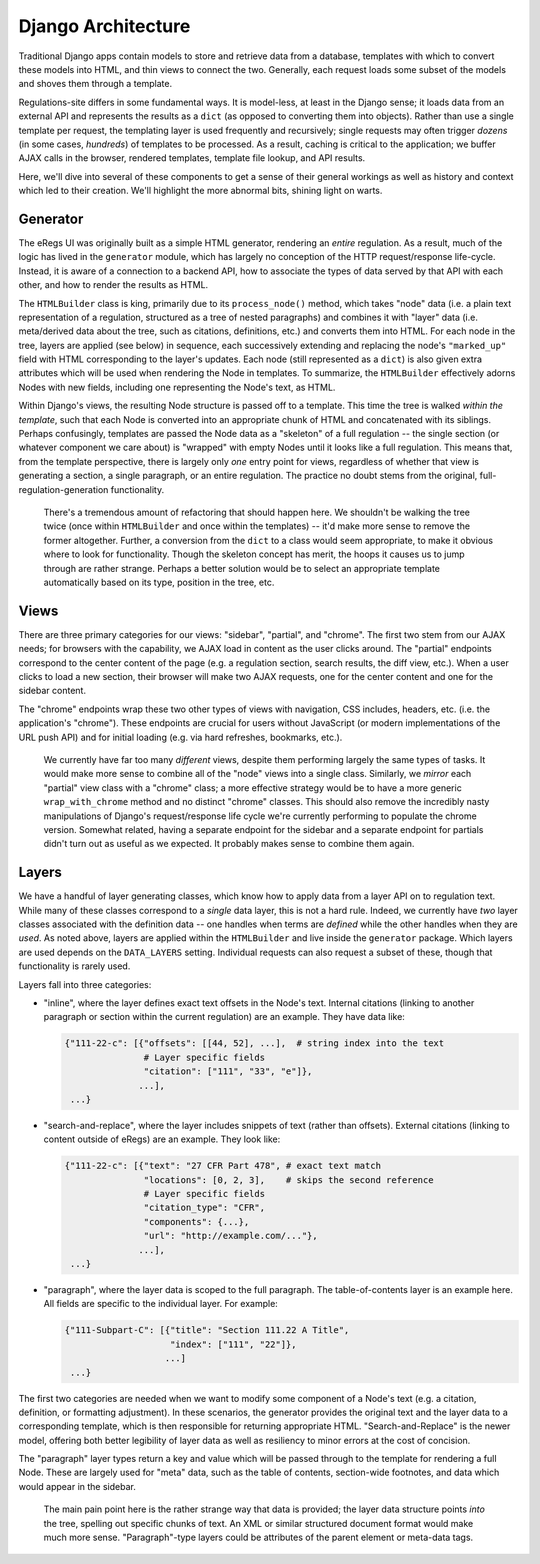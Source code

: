 Django Architecture
===================

Traditional Django apps contain models to store and retrieve data from a
database, templates with which to convert these models into HTML, and thin
views to connect the two. Generally, each request loads some subset of the
models and shoves them through a template.

Regulations-site differs in some fundamental ways. It is model-less, at least
in the Django sense; it loads data from an external API and represents the
results as a ``dict`` (as opposed to converting them into objects). Rather
than use a single template per request, the templating layer is used
frequently and recursively; single requests may often trigger *dozens* (in
some cases, *hundreds*) of templates to be processed. As a result, caching is
critical to the application; we buffer AJAX calls in the browser, rendered
templates, template file lookup, and API results.

Here, we'll dive into several of these components to get a sense of their
general workings as well as history and context which led to their creation.
We'll highlight the more abnormal bits, shining light on warts.

Generator
---------

The eRegs UI was originally built as a simple HTML generator, rendering an
*entire* regulation. As a result, much of the logic has lived in the
``generator`` module, which has largely no conception of the HTTP
request/response life-cycle. Instead, it is aware of a connection to a backend
API, how to associate the types of data served by that API with each other,
and how to render the results as HTML.

The ``HTMLBuilder`` class is king, primarily due to its ``process_node()``
method, which takes "node" data (i.e. a plain text representation of a
regulation, structured as a tree of nested paragraphs) and combines it with
"layer" data (i.e. meta/derived data about the tree, such as citations,
definitions, etc.) and converts them into HTML. For each node in the tree,
layers are applied (see below) in sequence, each successively extending and
replacing the node's ``"marked_up"`` field with HTML corresponding to the
layer's updates. Each node (still represented as a ``dict``) is also given
extra attributes which will be used when rendering the Node in templates. To
summarize, the ``HTMLBuilder`` effectively adorns Nodes with new fields,
including one representing the Node's text, as HTML.

Within Django's views, the resulting Node structure is passed off to a
template. This time the tree is walked *within the template*, such that each
Node is converted into an appropriate chunk of HTML and concatenated with its
siblings. Perhaps confusingly, templates are passed the Node data as a
"skeleton" of a full regulation -- the single section (or whatever component
we care about) is "wrapped" with empty Nodes until it looks like a full
regulation. This means that, from the template perspective, there is largely
only *one* entry point for views, regardless of whether that view is
generating a section, a single paragraph, or an entire regulation. The
practice no doubt stems from the original, full-regulation-generation
functionality.

  There's a tremendous amount of refactoring that should happen here. We
  shouldn't be walking the tree twice (once within ``HTMLBuilder`` and once
  within the templates) -- it'd make more sense to remove the former altogether.
  Further, a conversion from the ``dict`` to a class would seem appropriate, to
  make it obvious where to look for functionality. Though the skeleton concept
  has merit, the hoops it causes us to jump through are rather strange. Perhaps
  a better solution would be to select an appropriate template automatically
  based on its type, position in the tree, etc.

Views
-----

There are three primary categories for our views: "sidebar", "partial", and
"chrome". The first two stem from our AJAX needs; for browsers with the
capability, we AJAX load in content as the user clicks around. The "partial"
endpoints correspond to the center content of the page (e.g. a regulation
section, search results, the diff view, etc.). When a user clicks to load a
new section, their browser will make two AJAX requests, one for the center
content and one for the sidebar content.

The "chrome" endpoints wrap these two other types of views with navigation,
CSS includes, headers, etc. (i.e. the application's "chrome"). These endpoints
are crucial for users without JavaScript (or modern implementations of the URL
push API) and for initial loading (e.g. via hard refreshes, bookmarks, etc.).

  We currently have far too many *different* views, despite them performing
  largely the same types of tasks. It would make more sense to combine all of
  the "node" views into a single class. Similarly, we *mirror* each "partial"
  view class with a "chrome" class; a more effective strategy would be to have
  a more generic ``wrap_with_chrome`` method and no distinct "chrome" classes.
  This should also remove the incredibly nasty manipulations of Django's
  request/response life cycle we're currently performing to populate the
  chrome version. Somewhat related, having a separate endpoint for the sidebar
  and a separate endpoint for partials didn't turn out as useful as we
  expected.  It probably makes sense to combine them again.

Layers
------

We have a handful of layer generating classes, which know how to apply data
from a layer API on to regulation text. While many of these classes correspond
to a *single* data layer, this is not a hard rule. Indeed, we currently have
*two* layer classes associated with the definition data -- one handles when
terms are *defined* while the other handles when they are *used*.  As noted
above, layers are applied within the ``HTMLBuilder`` and live inside the
``generator`` package. Which layers are used depends on the ``DATA_LAYERS``
setting. Individual requests can also request a subset of these, though that
functionality is rarely used.

Layers fall into three categories:

- "inline", where the layer defines exact text offsets in the Node's text.
  Internal citations (linking to another paragraph or section within the
  current regulation) are an example. They have data like:

  .. code-block:: python

    {"111-22-c": [{"offsets": [[44, 52], ...],  # string index into the text
                   # Layer specific fields
                   "citation": ["111", "33", "e"]},
                  ...],
     ...}


- "search-and-replace", where the layer includes snippets of text (rather than
  offsets). External citations (linking to content outside of eRegs) are an
  example. They look like:

  .. code-block:: python

    {"111-22-c": [{"text": "27 CFR Part 478", # exact text match
                   "locations": [0, 2, 3],    # skips the second reference
                   # Layer specific fields
                   "citation_type": "CFR",
                   "components": {...},
                   "url": "http://example.com/..."},
                  ...],
     ...}

- "paragraph", where the layer data is scoped to the full paragraph. The
  table-of-contents layer is an example here. All fields are specific to the
  individual layer. For example:

  .. code-block:: python

    {"111-Subpart-C": [{"title": "Section 111.22 A Title",
                        "index": ["111", "22"]},
                       ...]
     ...}
    

The first two categories are needed when we want to modify some component of a
Node's text (e.g. a citation, definition, or formatting adjustment). In these
scenarios, the generator provides the original text and the layer data to a
corresponding template, which is then responsible for returning appropriate
HTML. "Search-and-Replace" is the newer model, offering both better legibility
of layer data as well as resiliency to minor errors at the cost of concision.

The "paragraph" layer types return a key and value which will be passed
through to the template for rendering a full Node. These are largely used for
"meta" data, such as the table of contents, section-wide footnotes, and data
which would appear in the sidebar.

  The main pain point here is the rather strange way that data is provided;
  the layer data structure points *into* the tree, spelling out specific
  chunks of text. An XML or similar structured document format would make much
  more sense. "Paragraph"-type layers could be attributes of the parent
  element or meta-data tags.
